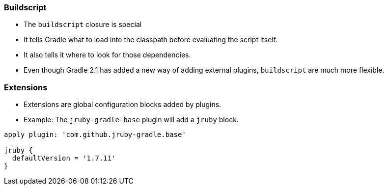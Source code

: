 
=== Buildscript

* The `buildscript` closure is special
* It tells Gradle what to load into the classpath before evaluating the script itself.
* It also tells it where to look for those dependencies.
* Even though Gradle 2.1 has added a new way of adding external plugins, `buildscript` are
  much more flexible.

=== Extensions

* Extensions are global configuration blocks added by plugins.
* Example: The `jruby-gradle-base` plugin will add a `jruby` block.

[source,groovy]
----
apply plugin: 'com.github.jruby-gradle.base'

jruby {
  defaultVersion = '1.7.11'
}
----